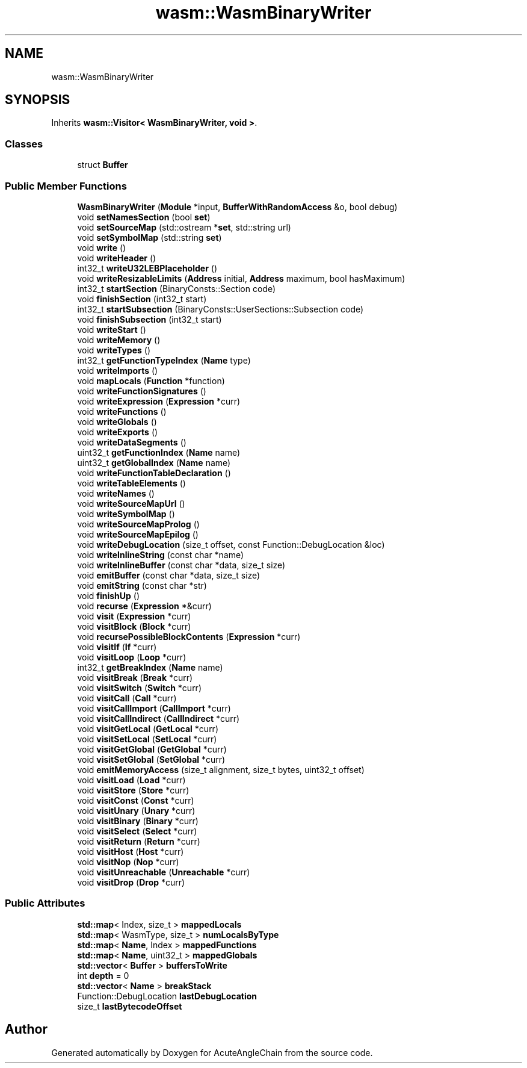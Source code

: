 .TH "wasm::WasmBinaryWriter" 3 "Sun Jun 3 2018" "AcuteAngleChain" \" -*- nroff -*-
.ad l
.nh
.SH NAME
wasm::WasmBinaryWriter
.SH SYNOPSIS
.br
.PP
.PP
Inherits \fBwasm::Visitor< WasmBinaryWriter, void >\fP\&.
.SS "Classes"

.in +1c
.ti -1c
.RI "struct \fBBuffer\fP"
.br
.in -1c
.SS "Public Member Functions"

.in +1c
.ti -1c
.RI "\fBWasmBinaryWriter\fP (\fBModule\fP *input, \fBBufferWithRandomAccess\fP &o, bool debug)"
.br
.ti -1c
.RI "void \fBsetNamesSection\fP (bool \fBset\fP)"
.br
.ti -1c
.RI "void \fBsetSourceMap\fP (std::ostream *\fBset\fP, std::string url)"
.br
.ti -1c
.RI "void \fBsetSymbolMap\fP (std::string \fBset\fP)"
.br
.ti -1c
.RI "void \fBwrite\fP ()"
.br
.ti -1c
.RI "void \fBwriteHeader\fP ()"
.br
.ti -1c
.RI "int32_t \fBwriteU32LEBPlaceholder\fP ()"
.br
.ti -1c
.RI "void \fBwriteResizableLimits\fP (\fBAddress\fP initial, \fBAddress\fP maximum, bool hasMaximum)"
.br
.ti -1c
.RI "int32_t \fBstartSection\fP (BinaryConsts::Section code)"
.br
.ti -1c
.RI "void \fBfinishSection\fP (int32_t start)"
.br
.ti -1c
.RI "int32_t \fBstartSubsection\fP (BinaryConsts::UserSections::Subsection code)"
.br
.ti -1c
.RI "void \fBfinishSubsection\fP (int32_t start)"
.br
.ti -1c
.RI "void \fBwriteStart\fP ()"
.br
.ti -1c
.RI "void \fBwriteMemory\fP ()"
.br
.ti -1c
.RI "void \fBwriteTypes\fP ()"
.br
.ti -1c
.RI "int32_t \fBgetFunctionTypeIndex\fP (\fBName\fP type)"
.br
.ti -1c
.RI "void \fBwriteImports\fP ()"
.br
.ti -1c
.RI "void \fBmapLocals\fP (\fBFunction\fP *function)"
.br
.ti -1c
.RI "void \fBwriteFunctionSignatures\fP ()"
.br
.ti -1c
.RI "void \fBwriteExpression\fP (\fBExpression\fP *curr)"
.br
.ti -1c
.RI "void \fBwriteFunctions\fP ()"
.br
.ti -1c
.RI "void \fBwriteGlobals\fP ()"
.br
.ti -1c
.RI "void \fBwriteExports\fP ()"
.br
.ti -1c
.RI "void \fBwriteDataSegments\fP ()"
.br
.ti -1c
.RI "uint32_t \fBgetFunctionIndex\fP (\fBName\fP name)"
.br
.ti -1c
.RI "uint32_t \fBgetGlobalIndex\fP (\fBName\fP name)"
.br
.ti -1c
.RI "void \fBwriteFunctionTableDeclaration\fP ()"
.br
.ti -1c
.RI "void \fBwriteTableElements\fP ()"
.br
.ti -1c
.RI "void \fBwriteNames\fP ()"
.br
.ti -1c
.RI "void \fBwriteSourceMapUrl\fP ()"
.br
.ti -1c
.RI "void \fBwriteSymbolMap\fP ()"
.br
.ti -1c
.RI "void \fBwriteSourceMapProlog\fP ()"
.br
.ti -1c
.RI "void \fBwriteSourceMapEpilog\fP ()"
.br
.ti -1c
.RI "void \fBwriteDebugLocation\fP (size_t offset, const Function::DebugLocation &loc)"
.br
.ti -1c
.RI "void \fBwriteInlineString\fP (const char *name)"
.br
.ti -1c
.RI "void \fBwriteInlineBuffer\fP (const char *data, size_t size)"
.br
.ti -1c
.RI "void \fBemitBuffer\fP (const char *data, size_t size)"
.br
.ti -1c
.RI "void \fBemitString\fP (const char *str)"
.br
.ti -1c
.RI "void \fBfinishUp\fP ()"
.br
.ti -1c
.RI "void \fBrecurse\fP (\fBExpression\fP *&curr)"
.br
.ti -1c
.RI "void \fBvisit\fP (\fBExpression\fP *curr)"
.br
.ti -1c
.RI "void \fBvisitBlock\fP (\fBBlock\fP *curr)"
.br
.ti -1c
.RI "void \fBrecursePossibleBlockContents\fP (\fBExpression\fP *curr)"
.br
.ti -1c
.RI "void \fBvisitIf\fP (\fBIf\fP *curr)"
.br
.ti -1c
.RI "void \fBvisitLoop\fP (\fBLoop\fP *curr)"
.br
.ti -1c
.RI "int32_t \fBgetBreakIndex\fP (\fBName\fP name)"
.br
.ti -1c
.RI "void \fBvisitBreak\fP (\fBBreak\fP *curr)"
.br
.ti -1c
.RI "void \fBvisitSwitch\fP (\fBSwitch\fP *curr)"
.br
.ti -1c
.RI "void \fBvisitCall\fP (\fBCall\fP *curr)"
.br
.ti -1c
.RI "void \fBvisitCallImport\fP (\fBCallImport\fP *curr)"
.br
.ti -1c
.RI "void \fBvisitCallIndirect\fP (\fBCallIndirect\fP *curr)"
.br
.ti -1c
.RI "void \fBvisitGetLocal\fP (\fBGetLocal\fP *curr)"
.br
.ti -1c
.RI "void \fBvisitSetLocal\fP (\fBSetLocal\fP *curr)"
.br
.ti -1c
.RI "void \fBvisitGetGlobal\fP (\fBGetGlobal\fP *curr)"
.br
.ti -1c
.RI "void \fBvisitSetGlobal\fP (\fBSetGlobal\fP *curr)"
.br
.ti -1c
.RI "void \fBemitMemoryAccess\fP (size_t alignment, size_t bytes, uint32_t offset)"
.br
.ti -1c
.RI "void \fBvisitLoad\fP (\fBLoad\fP *curr)"
.br
.ti -1c
.RI "void \fBvisitStore\fP (\fBStore\fP *curr)"
.br
.ti -1c
.RI "void \fBvisitConst\fP (\fBConst\fP *curr)"
.br
.ti -1c
.RI "void \fBvisitUnary\fP (\fBUnary\fP *curr)"
.br
.ti -1c
.RI "void \fBvisitBinary\fP (\fBBinary\fP *curr)"
.br
.ti -1c
.RI "void \fBvisitSelect\fP (\fBSelect\fP *curr)"
.br
.ti -1c
.RI "void \fBvisitReturn\fP (\fBReturn\fP *curr)"
.br
.ti -1c
.RI "void \fBvisitHost\fP (\fBHost\fP *curr)"
.br
.ti -1c
.RI "void \fBvisitNop\fP (\fBNop\fP *curr)"
.br
.ti -1c
.RI "void \fBvisitUnreachable\fP (\fBUnreachable\fP *curr)"
.br
.ti -1c
.RI "void \fBvisitDrop\fP (\fBDrop\fP *curr)"
.br
.in -1c
.SS "Public Attributes"

.in +1c
.ti -1c
.RI "\fBstd::map\fP< Index, size_t > \fBmappedLocals\fP"
.br
.ti -1c
.RI "\fBstd::map\fP< WasmType, size_t > \fBnumLocalsByType\fP"
.br
.ti -1c
.RI "\fBstd::map\fP< \fBName\fP, Index > \fBmappedFunctions\fP"
.br
.ti -1c
.RI "\fBstd::map\fP< \fBName\fP, uint32_t > \fBmappedGlobals\fP"
.br
.ti -1c
.RI "\fBstd::vector\fP< \fBBuffer\fP > \fBbuffersToWrite\fP"
.br
.ti -1c
.RI "int \fBdepth\fP = 0"
.br
.ti -1c
.RI "\fBstd::vector\fP< \fBName\fP > \fBbreakStack\fP"
.br
.ti -1c
.RI "Function::DebugLocation \fBlastDebugLocation\fP"
.br
.ti -1c
.RI "size_t \fBlastBytecodeOffset\fP"
.br
.in -1c

.SH "Author"
.PP 
Generated automatically by Doxygen for AcuteAngleChain from the source code\&.
